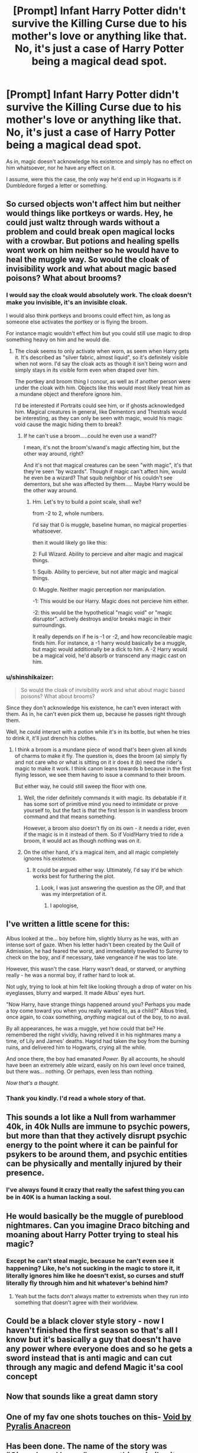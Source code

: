 #+TITLE: [Prompt] Infant Harry Potter didn't survive the Killing Curse due to his mother's love or anything like that. No, it's just a case of Harry Potter being a magical dead spot.

* [Prompt] Infant Harry Potter didn't survive the Killing Curse due to his mother's love or anything like that. No, it's just a case of Harry Potter being a magical dead spot.
:PROPERTIES:
:Author: shinshikaizer
:Score: 176
:DateUnix: 1584840059.0
:DateShort: 2020-Mar-22
:FlairText: Prompt
:END:
As in, magic doesn't acknowledge his existence and simply has no effect on him whatsoever, nor he have any effect on it.

I assume, were this the case, the only way he'd end up in Hogwarts is if Dumbledore forged a letter or something.


** So cursed objects won't affect him but neither would things like portkeys or wards. Hey, he could just waltz through wards without a problem and could break open magical locks with a crowbar. But potions and healing spells wont work on him neither so he would have to heal the muggle way. So would the cloak of invisibility work and what about magic based poisons? What about brooms?
:PROPERTIES:
:Author: ThatWeirdBookLady
:Score: 55
:DateUnix: 1584856587.0
:DateShort: 2020-Mar-22
:END:

*** I would say the cloak would absolutely work. The cloak doesn't make you invisible, it's an invisible cloak.

I would also think portkeys and brooms could effect him, as long as someone else activates the portkey or is flying the broom.

For instance magic wouldn't effect him but you could still use magic to drop something heavy on him and he would die.
:PROPERTIES:
:Author: ninjakaji
:Score: 36
:DateUnix: 1584860428.0
:DateShort: 2020-Mar-22
:END:

**** The cloak seems to only activate when worn, as seem when Harry gets it. It's described as "silver fabric, almost liquid", so it's definitely visible when not worn. I'd say the cloak acts as though it isn't being worn and simply stays in its visible form even when draped over him.

The portkey and broom thing I concur, as well as if another person were under the cloak with him. Objects like this would most likely treat him as a mundane object and therefore ignore him.

I'd be interested if Portraits could see him, or if ghosts acknowledged him. Magical creatures in general, like Dementors and Thestrals would be interesting, as they can only be seen with magic, would his magic void cause the magic hiding them to break?
:PROPERTIES:
:Author: Uncommonality
:Score: 32
:DateUnix: 1584865879.0
:DateShort: 2020-Mar-22
:END:

***** If he can't use a broom.....could he even use a wand??

I mean, it's not the broom's/wand's magic affecting him, but the other way around, right?

And it's not that magical creatures can be seen "with magic", it's that they're seen "by wizards". Though if magic can't affect him, would he even be a wizard? That squib neighbor of his couldn't see dementors, but she was affected by them..... Maybe Harry would be the other way around.
:PROPERTIES:
:Author: panda-goddess
:Score: 5
:DateUnix: 1584896398.0
:DateShort: 2020-Mar-22
:END:

****** Hm. Let's try to build a point scale, shall we?

from -2 to 2, whole numbers.

I'd say that 0 is muggle, baseline human, no magical properties whatsoever.

then it would likely go like this:

2: Full Wizard. Ability to percieve and alter magic and magical things.

1: Squib. Ability to percieve, but not alter magic and magical things.

0: Muggle. Neither magic perception nor manipulation.

-1: This would be our Harry. Magic does not percieve him either.

-2: this would be the hypothetical "magic void" or "magic disruptor". actively destroys and/or breaks magic in their surroundings.

It really depends on if he is -1 or -2, and how reconcileable magic finds him. For instance, a -1 harry would basically be a muggle, but magic would additionally be a dick to him. A -2 Harry would be a magical void, he'd absorb or transcend any magic cast on him.
:PROPERTIES:
:Author: Uncommonality
:Score: 10
:DateUnix: 1584897973.0
:DateShort: 2020-Mar-22
:END:


*** u/shinshikaizer:
#+begin_quote
  So would the cloak of invisibility work and what about magic based poisons? What about brooms?
#+end_quote

Since they don't acknowledge his existence, he can't even interact with them. As in, he can't even pick them up, because he passes right through them.

Well, he could interact with a potion while it's in its bottle, but when he tries to drink it, it'll just drench his clothes.
:PROPERTIES:
:Author: shinshikaizer
:Score: 6
:DateUnix: 1584874108.0
:DateShort: 2020-Mar-22
:END:

**** I think a broom is a mundane piece of wood that's been given all kinds of charms to make it fly. The question is, does the broom (a) simply fly and not care who or what is sitting on it ir does it (b) need the rider's magic to make it work. I think canon leans towards b because in the first flying lesson, we see them having to issue a command to their broom.

But either way, he could still sweep the floor with one.
:PROPERTIES:
:Author: Madeline_Basset
:Score: 7
:DateUnix: 1584874618.0
:DateShort: 2020-Mar-22
:END:

***** Well, the rider definitely commands it with magic. Its debatable if it has some sort of primitive mind you need to intimidate or prove yourself to, but the fact is that the first lesson is in wandless broom command and that means something.

However, a broom also doesn't fly on its own - it needs a rider, even if the magic is in it instead of them. So if Void!Harry tried to ride a broom, it would act as though nothing was on it.
:PROPERTIES:
:Author: Uncommonality
:Score: 5
:DateUnix: 1584880576.0
:DateShort: 2020-Mar-22
:END:


***** On the other hand, it's a magical item, and all magic completely ignores his existence.
:PROPERTIES:
:Author: shinshikaizer
:Score: 1
:DateUnix: 1584874712.0
:DateShort: 2020-Mar-22
:END:

****** It could be argued either way. Ultimately, I'd say it'd be which works best for furthering the plot.
:PROPERTIES:
:Author: Madeline_Basset
:Score: 4
:DateUnix: 1584876780.0
:DateShort: 2020-Mar-22
:END:

******* Look, I was just answering the question as the OP, and that was my interpretation of it.
:PROPERTIES:
:Author: shinshikaizer
:Score: -2
:DateUnix: 1584877577.0
:DateShort: 2020-Mar-22
:END:

******** I apologise,
:PROPERTIES:
:Author: Madeline_Basset
:Score: 3
:DateUnix: 1584878239.0
:DateShort: 2020-Mar-22
:END:


** I've written a little scene for this:

Albus looked at the... boy before him, slightly blurry as he was, with an intense sort of gaze. When his letter hadn't been created by the Quill of Admission, he had feared the worst, and immediately travelled to Surrey to check on the boy, and if necessary, take vengeance if he was too late.

However, this wasn't the case. Harry wasn't dead, or starved, or anything really - he was a normal boy, if rather hard to look at.

Not ugly, trying to look at him felt like looking through a drop of water on his eyeglasses, blurry and warped. It made Albus' eyes hurt.

"Now Harry, have strange things happened around you? Perhaps you made a toy come toward you when you really wanted to, as a child?" Albus tried, once again, to coax something, /anything/ magical out of the boy, to no avail.

By all appearances, he was a muggle, yet how could that be? He remembered the night vividly, having relived it in his nightmares many a time, of Lily and James' deaths. Hagrid had taken the boy from the burning ruins, and delivered him to Hogwarts, crying all the while.

And once there, the boy had emanated /Power/. By all accounts, he should have been an extremely able wizard, easily on his own level once trained, but there was... nothing. Or perhaps, even less than nothing.

/Now that's a thought./
:PROPERTIES:
:Author: Uncommonality
:Score: 26
:DateUnix: 1584866538.0
:DateShort: 2020-Mar-22
:END:

*** Thank you kindly. I'd read a whole story of that.
:PROPERTIES:
:Author: shinshikaizer
:Score: 6
:DateUnix: 1584877704.0
:DateShort: 2020-Mar-22
:END:


** This sounds a lot like a Null from warhammer 40k, in 40k Nulls are immune to psychic powers, but more than that they actively disrupt psychic energy to the point where it can be painful for psykers to be around them, and psychic entities can be physically and mentally injured by their presence.
:PROPERTIES:
:Score: 24
:DateUnix: 1584857164.0
:DateShort: 2020-Mar-22
:END:

*** I've always found it crazy that really the safest thing you can be in 40K is a human lacking a soul.
:PROPERTIES:
:Author: Uncommonality
:Score: 22
:DateUnix: 1584865983.0
:DateShort: 2020-Mar-22
:END:


** He would basically be the muggle of pureblood nightmares. Can you imagine Draco bitching and moaning about Harry Potter trying to steal his magic?
:PROPERTIES:
:Author: GriffinJ
:Score: 20
:DateUnix: 1584858007.0
:DateShort: 2020-Mar-22
:END:

*** Except he can't steal magic, because he can't even see it happening? Like, he's not sucking in the magic to store it, it literally ignores him like he doesn't exist, so curses and stuff literally fly through him and hit whatever's behind him?
:PROPERTIES:
:Author: shinshikaizer
:Score: 9
:DateUnix: 1584877647.0
:DateShort: 2020-Mar-22
:END:

**** Yeah but the facts don't always matter to extremists when they run into something that doesn't agree with their worldview.
:PROPERTIES:
:Author: GriffinJ
:Score: 3
:DateUnix: 1584916312.0
:DateShort: 2020-Mar-23
:END:


** Could be a black clover style story - now I haven't finished the first season so that's all I know but it's basically a guy that doesn't have any power where everyone does and so he gets a sword instead that is anti magic and can cut through any magic and defend Magic it'sa cool concept
:PROPERTIES:
:Author: snacksfishtail
:Score: 14
:DateUnix: 1584852519.0
:DateShort: 2020-Mar-22
:END:


** Now that sounds like a great damn story
:PROPERTIES:
:Author: Aubsedobs
:Score: 30
:DateUnix: 1584843242.0
:DateShort: 2020-Mar-22
:END:


** One of my fav one shots touches on this- [[https://m.fanfiction.net/s/5899117/1/Void][Void by Pyralis Anacreon]]
:PROPERTIES:
:Author: runnerconst
:Score: 4
:DateUnix: 1584865711.0
:DateShort: 2020-Mar-22
:END:


** Has been done. The name of the story was "Gingerbread house" or something similar, it was a crossover with the Percy Jackson universe and it is about Draco and Harry being stuck in a Gingerbread house that is a magical maze. During this they find out Harry is a "magi-null", magic does not work on him.

Sadly I cannot find it on ffnet although I am sure I read it there.
:PROPERTIES:
:Author: maryfamilyresearch
:Score: 4
:DateUnix: 1584870454.0
:DateShort: 2020-Mar-22
:END:


** ...And then he starts cultivation and becomes a powerful Immortal anyway
:PROPERTIES:
:Author: Tokimi-
:Score: 6
:DateUnix: 1584861971.0
:DateShort: 2020-Mar-22
:END:

*** Now that's a crossover I didn't know I needed.
:PROPERTIES:
:Author: shinshikaizer
:Score: 4
:DateUnix: 1584877680.0
:DateShort: 2020-Mar-22
:END:

**** Already working on it
:PROPERTIES:
:Author: Tokimi-
:Score: 3
:DateUnix: 1584878292.0
:DateShort: 2020-Mar-22
:END:

***** What crossover is this?
:PROPERTIES:
:Score: 3
:DateUnix: 1584897973.0
:DateShort: 2020-Mar-22
:END:

****** Harry Potter x Wuxia Universe
:PROPERTIES:
:Author: Tokimi-
:Score: 2
:DateUnix: 1584903148.0
:DateShort: 2020-Mar-22
:END:


** That sounds like the “pristinely ungifted” from the Sword of Truth series.
:PROPERTIES:
:Author: whalesftw
:Score: 2
:DateUnix: 1584907789.0
:DateShort: 2020-Mar-23
:END:


** Have you read the [[https://en.wikipedia.org/wiki/Darksword][Darksword series by Margaret Weis and Tracy Hickman]]? Cause your prompt is similar.
:PROPERTIES:
:Author: angeliqu
:Score: 2
:DateUnix: 1584909494.0
:DateShort: 2020-Mar-23
:END:
